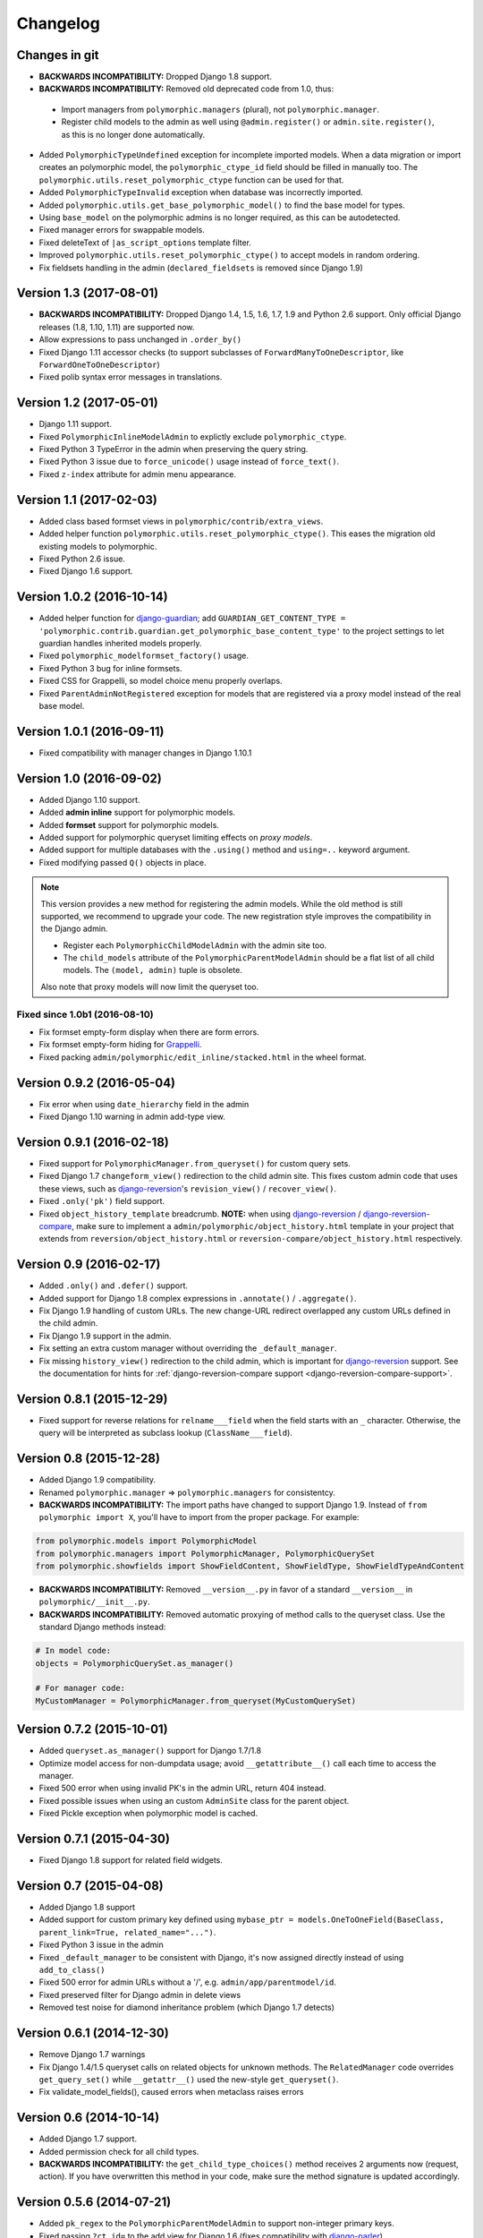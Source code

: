 Changelog
=========

Changes in git
--------------

* **BACKWARDS INCOMPATIBILITY:** Dropped Django 1.8 support.
* **BACKWARDS INCOMPATIBILITY:** Removed old deprecated code from 1.0, thus:

 * Import managers from ``polymorphic.managers`` (plural), not ``polymorphic.manager``.
 * Register child models to the admin as well using ``@admin.register()`` or ``admin.site.register()``,
   as this is no longer done automatically.

* Added ``PolymorphicTypeUndefined`` exception for incomplete imported models.
  When a data migration or import creates an polymorphic model,
  the ``polymorphic_ctype_id`` field should be filled in manually too.
  The ``polymorphic.utils.reset_polymorphic_ctype`` function can be used for that.
* Added ``PolymorphicTypeInvalid`` exception when database was incorrectly imported.
* Added ``polymorphic.utils.get_base_polymorphic_model()`` to find the base model for types.
* Using ``base_model`` on the polymorphic admins is no longer required, as this can be autodetected.
* Fixed manager errors for swappable models.
* Fixed deleteText of ``|as_script_options`` template filter.
* Improved ``polymorphic.utils.reset_polymorphic_ctype()`` to accept models in random ordering.
* Fix fieldsets handling in the admin (``declared_fieldsets`` is removed since Django 1.9)


Version 1.3 (2017-08-01)
------------------------

* **BACKWARDS INCOMPATIBILITY:** Dropped Django 1.4, 1.5, 1.6, 1.7, 1.9 and Python 2.6 support.
  Only official Django releases (1.8, 1.10, 1.11) are supported now.
* Allow expressions to pass unchanged in ``.order_by()``
* Fixed Django 1.11 accessor checks (to support subclasses of ``ForwardManyToOneDescriptor``, like ``ForwardOneToOneDescriptor``)
* Fixed polib syntax error messages in translations.


Version 1.2 (2017-05-01)
------------------------

* Django 1.11 support.
* Fixed ``PolymorphicInlineModelAdmin`` to explictly exclude ``polymorphic_ctype``.
* Fixed Python 3 TypeError in the admin when preserving the query string.
* Fixed Python 3 issue due to ``force_unicode()`` usage instead of ``force_text()``.
* Fixed ``z-index`` attribute for admin menu appearance.


Version 1.1 (2017-02-03)
------------------------

* Added class based formset views in ``polymorphic/contrib/extra_views``.
* Added helper function ``polymorphic.utils.reset_polymorphic_ctype()``.
  This eases the migration old existing models to polymorphic.
* Fixed Python 2.6 issue.
* Fixed Django 1.6 support.


Version 1.0.2 (2016-10-14)
--------------------------

* Added helper function for django-guardian_; add
  ``GUARDIAN_GET_CONTENT_TYPE = 'polymorphic.contrib.guardian.get_polymorphic_base_content_type'``
  to the project settings to let guardian handles inherited models properly.
* Fixed ``polymorphic_modelformset_factory()`` usage.
* Fixed Python 3 bug for inline formsets.
* Fixed CSS for Grappelli, so model choice menu properly overlaps.
* Fixed ``ParentAdminNotRegistered`` exception for models that are registered via a proxy model instead of the real base model.


Version 1.0.1 (2016-09-11)
--------------------------

* Fixed compatibility with manager changes in Django 1.10.1


Version 1.0 (2016-09-02)
------------------------

* Added Django 1.10 support.
* Added **admin inline** support for polymorphic models.
* Added **formset** support for polymorphic models.
* Added support for polymorphic queryset limiting effects on *proxy models*.
* Added support for multiple databases with the ``.using()`` method and ``using=..`` keyword argument.
* Fixed modifying passed ``Q()`` objects in place.

.. note::
   This version provides a new method for registering the admin models.
   While the old method is still supported, we recommend to upgrade your code.
   The new registration style improves the compatibility in the Django admin.

   * Register each ``PolymorphicChildModelAdmin`` with the admin site too.
   * The ``child_models`` attribute of the ``PolymorphicParentModelAdmin`` should be a flat list of all child models.
     The ``(model, admin)`` tuple is obsolete.

   Also note that proxy models will now limit the queryset too.


Fixed since 1.0b1 (2016-08-10)
~~~~~~~~~~~~~~~~~~~~~~~~~~~~~~

* Fix formset empty-form display when there are form errors.
* Fix formset empty-form hiding for Grappelli_.
* Fixed packing ``admin/polymorphic/edit_inline/stacked.html`` in the wheel format.


Version 0.9.2 (2016-05-04)
--------------------------

* Fix error when using ``date_hierarchy`` field in the admin
* Fixed Django 1.10 warning in admin add-type view.


Version 0.9.1 (2016-02-18)
--------------------------

* Fixed support for ``PolymorphicManager.from_queryset()`` for custom query sets.
* Fixed Django 1.7 ``changeform_view()`` redirection to the child admin site.
  This fixes custom admin code that uses these views, such as django-reversion_'s ``revision_view()`` / ``recover_view()``.
* Fixed ``.only('pk')`` field support.
* Fixed ``object_history_template`` breadcrumb.
  **NOTE:** when using django-reversion_ / django-reversion-compare_, make sure to implement
  a ``admin/polymorphic/object_history.html`` template in your project that extends
  from ``reversion/object_history.html`` or ``reversion-compare/object_history.html`` respectively.


Version 0.9 (2016-02-17)
------------------------

* Added ``.only()`` and ``.defer()`` support.
* Added support for Django 1.8 complex expressions in ``.annotate()`` / ``.aggregate()``.
* Fix Django 1.9 handling of custom URLs.
  The new change-URL redirect overlapped any custom URLs defined in the child admin.
* Fix Django 1.9 support in the admin.
* Fix setting an extra custom manager without overriding the ``_default_manager``.
* Fix missing ``history_view()`` redirection to the child admin, which is important for django-reversion_ support.
  See the documentation for hints for :ref:`django-reversion-compare support <django-reversion-compare-support>`.


Version 0.8.1 (2015-12-29)
--------------------------

* Fixed support for reverse relations for ``relname___field`` when the field starts with an ``_`` character.
  Otherwise, the query will be interpreted as subclass lookup (``ClassName___field``).


Version 0.8 (2015-12-28)
------------------------

* Added Django 1.9 compatibility.
* Renamed ``polymorphic.manager`` => ``polymorphic.managers`` for consistentcy.
* **BACKWARDS INCOMPATIBILITY:** The import paths have changed to support Django 1.9.
  Instead of ``from polymorphic import X``,
  you'll have to import from the proper package. For example:

.. code-block:: python

    from polymorphic.models import PolymorphicModel
    from polymorphic.managers import PolymorphicManager, PolymorphicQuerySet
    from polymorphic.showfields import ShowFieldContent, ShowFieldType, ShowFieldTypeAndContent

* **BACKWARDS INCOMPATIBILITY:** Removed ``__version__.py`` in favor of a standard ``__version__`` in ``polymorphic/__init__.py``.
* **BACKWARDS INCOMPATIBILITY:** Removed automatic proxying of method calls to the queryset class.
  Use the standard Django methods instead:

.. code-block:: python

    # In model code:
    objects = PolymorphicQuerySet.as_manager()

    # For manager code:
    MyCustomManager = PolymorphicManager.from_queryset(MyCustomQuerySet)



Version 0.7.2 (2015-10-01)
--------------------------

* Added ``queryset.as_manager()`` support for Django 1.7/1.8
* Optimize model access for non-dumpdata usage; avoid ``__getattribute__()`` call each time to access the manager.
* Fixed 500 error when using invalid PK's in the admin URL, return 404 instead.
* Fixed possible issues when using an custom ``AdminSite`` class for the parent object.
* Fixed Pickle exception when polymorphic model is cached.


Version 0.7.1 (2015-04-30)
--------------------------

* Fixed Django 1.8 support for related field widgets.


Version 0.7 (2015-04-08)
------------------------

* Added Django 1.8 support
* Added support for custom primary key defined using ``mybase_ptr = models.OneToOneField(BaseClass, parent_link=True, related_name="...")``.
* Fixed Python 3 issue in the admin
* Fixed ``_default_manager`` to be consistent with Django, it's now assigned directly instead of using ``add_to_class()``
* Fixed 500 error for admin URLs without a '/', e.g. ``admin/app/parentmodel/id``.
* Fixed preserved filter for Django admin in delete views
* Removed test noise for diamond inheritance problem (which Django 1.7 detects)


Version 0.6.1 (2014-12-30)
--------------------------

* Remove Django 1.7 warnings
* Fix Django 1.4/1.5 queryset calls on related objects for unknown methods.
  The ``RelatedManager`` code overrides ``get_query_set()`` while ``__getattr__()`` used the new-style ``get_queryset()``.
* Fix validate_model_fields(), caused errors when metaclass raises errors


Version 0.6 (2014-10-14)
------------------------

* Added Django 1.7 support.
* Added permission check for all child types.
* **BACKWARDS INCOMPATIBILITY:** the ``get_child_type_choices()`` method receives 2 arguments now (request, action).
  If you have overwritten this method in your code, make sure the method signature is updated accordingly.


Version 0.5.6 (2014-07-21)
--------------------------

* Added ``pk_regex`` to the ``PolymorphicParentModelAdmin`` to support non-integer primary keys.
* Fixed passing ``?ct_id=`` to the add view for Django 1.6 (fixes compatibility with django-parler_).


Version 0.5.5 (2014-04-29)
--------------------------

* Fixed ``get_real_instance_class()`` for proxy models (broke in 0.5.4).


Version 0.5.4 (2014-04-09)
--------------------------

* Fix ``.non_polymorphic()`` to returns a clone of the queryset, instead of effecting the existing queryset.
* Fix missing ``alters_data = True`` annotations on the overwritten ``save()`` methods.
* Fix infinite recursion bug in the admin with Django 1.6+
* Added detection of bad ``ContentType`` table data.


Version 0.5.3 (2013-09-17)
--------------------------

* Fix TypeError when ``base_form`` was not defined.
* Fix passing ``/admin/app/model/id/XYZ`` urls to the correct admin backend.
  There is no need to include a ``?ct_id=..`` field, as the ID already provides enough information.


Version 0.5.2 (2013-09-05)
--------------------------

* Fix Grappelli_ breadcrumb support in the views.
* Fix unwanted ``___`` handling in the ORM when a field name starts with an underscore;
  this detects you meant ``relatedfield__ _underscorefield`` instead of ``ClassName___field``.
* Fix missing permission check in the "add type" view. This was caught however in the next step.
* Fix admin validation errors related to additional non-model form fields.


Version 0.5.1 (2013-07-05)
--------------------------

* Add Django 1.6 support.
* Fix Grappelli_ theme support in the "Add type" view.


Version 0.5 (2013-04-20)
------------------------

* Add Python 3.2 and 3.3 support
* Fix errors with ContentType objects that don't refer to an existing model.


Version 0.4.2 (2013-04-10)
--------------------------

* Used proper ``__version__`` marker.


Version 0.4.1 (2013-04-10)
--------------------------

* Add Django 1.5 and 1.6 support
* Add proxy model support
* Add default admin ``list_filter`` for polymorphic model type.
* Fix queryset support of related objects.
* Performed an overall cleanup of the project
* **Deprecated** the ``queryset_class`` argument of the ``PolymorphicManager`` constructor, use the class attribute instead.
* **Dropped** Django 1.1, 1.2 and 1.3 support


Version 0.4 (2013-03-25)
------------------------

* Update example project for Django 1.4
* Added tox and Travis configuration


Version 0.3.1 (2013-02-28)
--------------------------

* SQL optimization, avoid query in pre_save_polymorphic()


Version 0.3 (2013-02-28)
------------------------

Many changes to the codebase happened, but no new version was released to pypi for years.
0.3 contains fixes submitted by many contributors, huge thanks to everyone!

* Added a polymorphic admin interface.
* PEP8 and code cleanups by various authors


Version 0.2 (2011-04-27)
------------------------

The 0.2 release serves as legacy release.
It supports Django 1.1 up till 1.4 and Python 2.4 up till 2.7.

For a detailed list of it's changes, see the :doc:`archived changelog <changelog_archive>`.

.. _Grappelli: http://grappelliproject.com/
.. _django-guardian: https://github.com/django-guardian/django-guardian
.. _django-parler: https://github.com/django-parler/django-parler
.. _django-reversion: https://github.com/etianen/django-reversion
.. _django-reversion-compare: https://github.com/jedie/django-reversion-compare
